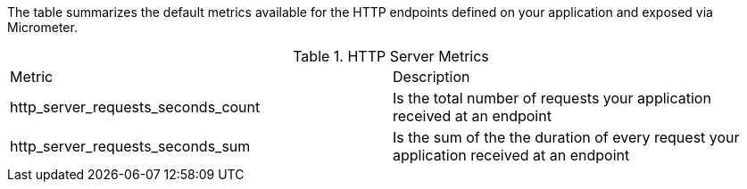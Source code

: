 The table summarizes the default metrics available for the HTTP endpoints defined on your application and exposed via Micrometer.

.HTTP Server Metrics
|===
|Metric|Description
|http_server_requests_seconds_count|Is the total number of requests your application received at an endpoint
|http_server_requests_seconds_sum|Is the sum of the the duration of every request your application received at an endpoint